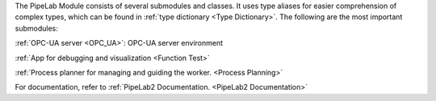 The PipeLab Module consists of several submodules and classes. It uses type aliases for easier comprehension of complex types,
which can be found in :ref:`type dictionary <Type Dictionary>`. The following are the most important submodules:

:ref:`OPC-UA server <OPC_UA>`: OPC-UA server environment

:ref:`App for debugging and visualization <Function Test>`

:ref:`Process planner for managing and guiding the worker. <Process Planning>`

For documentation, refer to :ref:`PipeLab2 Documentation. <PipeLab2 Documentation>`
